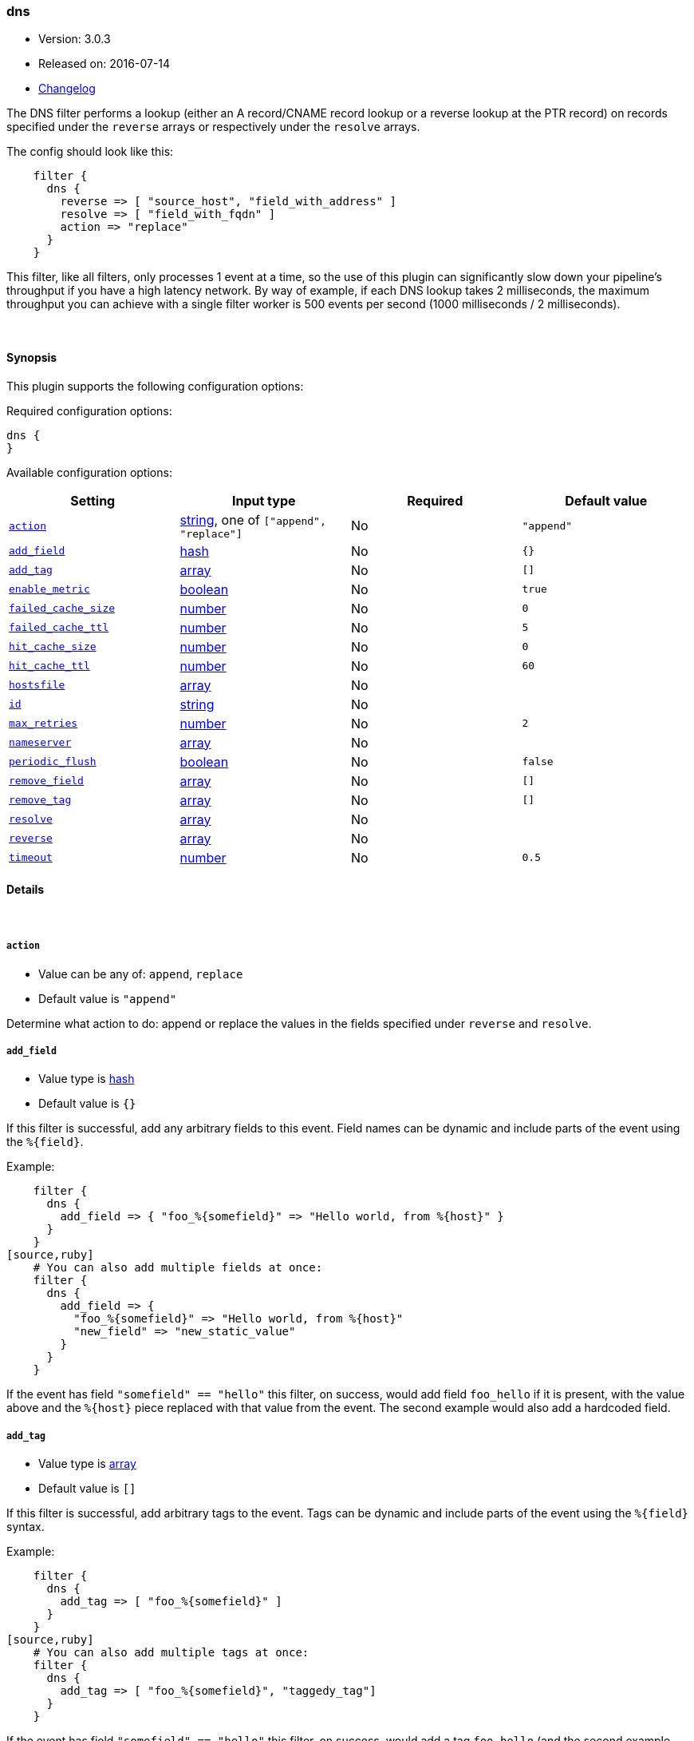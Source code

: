 [[plugins-filters-dns]]
=== dns

* Version: 3.0.3
* Released on: 2016-07-14
* https://github.com/logstash-plugins/logstash-filter-dns/blob/master/CHANGELOG.md#303[Changelog]



The DNS filter performs a lookup (either an A record/CNAME record lookup
or a reverse lookup at the PTR record) on records specified under the
`reverse` arrays or respectively under the `resolve` arrays.

The config should look like this:
[source,ruby]
    filter {
      dns {
        reverse => [ "source_host", "field_with_address" ]
        resolve => [ "field_with_fqdn" ]
        action => "replace"
      }
    }

This filter, like all filters, only processes 1 event at a time, so the use
of this plugin can significantly slow down your pipeline's throughput if you
have a high latency network. By way of example, if each DNS lookup takes 2
milliseconds, the maximum throughput you can achieve with a single filter
worker is 500 events per second (1000 milliseconds / 2 milliseconds).

&nbsp;

==== Synopsis

This plugin supports the following configuration options:

Required configuration options:

[source,json]
--------------------------
dns {
}
--------------------------



Available configuration options:

[cols="<,<,<,<m",options="header",]
|=======================================================================
|Setting |Input type|Required|Default value
| <<plugins-filters-dns-action>> |<<string,string>>, one of `["append", "replace"]`|No|`"append"`
| <<plugins-filters-dns-add_field>> |<<hash,hash>>|No|`{}`
| <<plugins-filters-dns-add_tag>> |<<array,array>>|No|`[]`
| <<plugins-filters-dns-enable_metric>> |<<boolean,boolean>>|No|`true`
| <<plugins-filters-dns-failed_cache_size>> |<<number,number>>|No|`0`
| <<plugins-filters-dns-failed_cache_ttl>> |<<number,number>>|No|`5`
| <<plugins-filters-dns-hit_cache_size>> |<<number,number>>|No|`0`
| <<plugins-filters-dns-hit_cache_ttl>> |<<number,number>>|No|`60`
| <<plugins-filters-dns-hostsfile>> |<<array,array>>|No|
| <<plugins-filters-dns-id>> |<<string,string>>|No|
| <<plugins-filters-dns-max_retries>> |<<number,number>>|No|`2`
| <<plugins-filters-dns-nameserver>> |<<array,array>>|No|
| <<plugins-filters-dns-periodic_flush>> |<<boolean,boolean>>|No|`false`
| <<plugins-filters-dns-remove_field>> |<<array,array>>|No|`[]`
| <<plugins-filters-dns-remove_tag>> |<<array,array>>|No|`[]`
| <<plugins-filters-dns-resolve>> |<<array,array>>|No|
| <<plugins-filters-dns-reverse>> |<<array,array>>|No|
| <<plugins-filters-dns-timeout>> |<<number,number>>|No|`0.5`
|=======================================================================


==== Details

&nbsp;

[[plugins-filters-dns-action]]
===== `action` 

  * Value can be any of: `append`, `replace`
  * Default value is `"append"`

Determine what action to do: append or replace the values in the fields
specified under `reverse` and `resolve`.

[[plugins-filters-dns-add_field]]
===== `add_field` 

  * Value type is <<hash,hash>>
  * Default value is `{}`

If this filter is successful, add any arbitrary fields to this event.
Field names can be dynamic and include parts of the event using the `%{field}`.

Example:
[source,ruby]
    filter {
      dns {
        add_field => { "foo_%{somefield}" => "Hello world, from %{host}" }
      }
    }
[source,ruby]
    # You can also add multiple fields at once:
    filter {
      dns {
        add_field => {
          "foo_%{somefield}" => "Hello world, from %{host}"
          "new_field" => "new_static_value"
        }
      }
    }

If the event has field `"somefield" == "hello"` this filter, on success,
would add field `foo_hello` if it is present, with the
value above and the `%{host}` piece replaced with that value from the
event. The second example would also add a hardcoded field.

[[plugins-filters-dns-add_tag]]
===== `add_tag` 

  * Value type is <<array,array>>
  * Default value is `[]`

If this filter is successful, add arbitrary tags to the event.
Tags can be dynamic and include parts of the event using the `%{field}`
syntax.

Example:
[source,ruby]
    filter {
      dns {
        add_tag => [ "foo_%{somefield}" ]
      }
    }
[source,ruby]
    # You can also add multiple tags at once:
    filter {
      dns {
        add_tag => [ "foo_%{somefield}", "taggedy_tag"]
      }
    }

If the event has field `"somefield" == "hello"` this filter, on success,
would add a tag `foo_hello` (and the second example would of course add a `taggedy_tag` tag).

[[plugins-filters-dns-enable_metric]]
===== `enable_metric` 

  * Value type is <<boolean,boolean>>
  * Default value is `true`

Disable or enable metric logging for this specific plugin instance
by default we record all the metrics we can, but you can disable metrics collection
for a specific plugin.

[[plugins-filters-dns-failed_cache_size]]
===== `failed_cache_size` 

  * Value type is <<number,number>>
  * Default value is `0`

cache size for failed requests

[[plugins-filters-dns-failed_cache_ttl]]
===== `failed_cache_ttl` 

  * Value type is <<number,number>>
  * Default value is `5`

how long to cache failed requests (in seconds)

[[plugins-filters-dns-hit_cache_size]]
===== `hit_cache_size` 

  * Value type is <<number,number>>
  * Default value is `0`

set the size of cache for successful requests

[[plugins-filters-dns-hit_cache_ttl]]
===== `hit_cache_ttl` 

  * Value type is <<number,number>>
  * Default value is `60`

how long to cache successful requests (in seconds)

[[plugins-filters-dns-hostsfile]]
===== `hostsfile` 

  * Value type is <<array,array>>
  * There is no default value for this setting.

Use custom hosts file(s). For example: `["/var/db/my_custom_hosts"]`

[[plugins-filters-dns-id]]
===== `id` 

  * Value type is <<string,string>>
  * There is no default value for this setting.

Add a unique `ID` to the plugin configuration. If no ID is specified, Logstash will generate one. 
It is strongly recommended to set this ID in your configuration. This is particularly useful 
when you have two or more plugins of the same type, for example, if you have 2 grok filters. 
Adding a named ID in this case will help in monitoring Logstash when using the monitoring APIs.

[source,ruby]
---------------------------------------------------------------------------------------------------
output {
 stdout {
   id => "my_plugin_id"
 }
}
---------------------------------------------------------------------------------------------------


[[plugins-filters-dns-max_retries]]
===== `max_retries` 

  * Value type is <<number,number>>
  * Default value is `2`

number of times to retry a failed resolve/reverse

[[plugins-filters-dns-nameserver]]
===== `nameserver` 

  * Value type is <<array,array>>
  * There is no default value for this setting.

Use custom nameserver(s). For example: `["8.8.8.8", "8.8.4.4"]`

[[plugins-filters-dns-periodic_flush]]
===== `periodic_flush` 

  * Value type is <<boolean,boolean>>
  * Default value is `false`

Call the filter flush method at regular interval.
Optional.

[[plugins-filters-dns-remove_field]]
===== `remove_field` 

  * Value type is <<array,array>>
  * Default value is `[]`

If this filter is successful, remove arbitrary fields from this event.
Fields names can be dynamic and include parts of the event using the %{field}
Example:
[source,ruby]
    filter {
      dns {
        remove_field => [ "foo_%{somefield}" ]
      }
    }
[source,ruby]
    # You can also remove multiple fields at once:
    filter {
      dns {
        remove_field => [ "foo_%{somefield}", "my_extraneous_field" ]
      }
    }

If the event has field `"somefield" == "hello"` this filter, on success,
would remove the field with name `foo_hello` if it is present. The second
example would remove an additional, non-dynamic field.

[[plugins-filters-dns-remove_tag]]
===== `remove_tag` 

  * Value type is <<array,array>>
  * Default value is `[]`

If this filter is successful, remove arbitrary tags from the event.
Tags can be dynamic and include parts of the event using the `%{field}`
syntax.

Example:
[source,ruby]
    filter {
      dns {
        remove_tag => [ "foo_%{somefield}" ]
      }
    }
[source,ruby]
    # You can also remove multiple tags at once:
    filter {
      dns {
        remove_tag => [ "foo_%{somefield}", "sad_unwanted_tag"]
      }
    }

If the event has field `"somefield" == "hello"` this filter, on success,
would remove the tag `foo_hello` if it is present. The second example
would remove a sad, unwanted tag as well.

[[plugins-filters-dns-resolve]]
===== `resolve` 

  * Value type is <<array,array>>
  * There is no default value for this setting.

Forward resolve one or more fields.

[[plugins-filters-dns-reverse]]
===== `reverse` 

  * Value type is <<array,array>>
  * There is no default value for this setting.

TODO(sissel): The timeout limitation does seem to be fixed in here: http://redmine.ruby-lang.org/issues/5100 # but isn't currently in JRuby.
TODO(sissel): make `action` required? This was always the intent, but it
due to a typo it was never enforced. Thus the default behavior in past
versions was `append` by accident.
Reverse resolve one or more fields.

[[plugins-filters-dns-timeout]]
===== `timeout` 

  * Value type is <<number,number>>
  * Default value is `0.5`

`resolv` calls will be wrapped in a timeout instance


